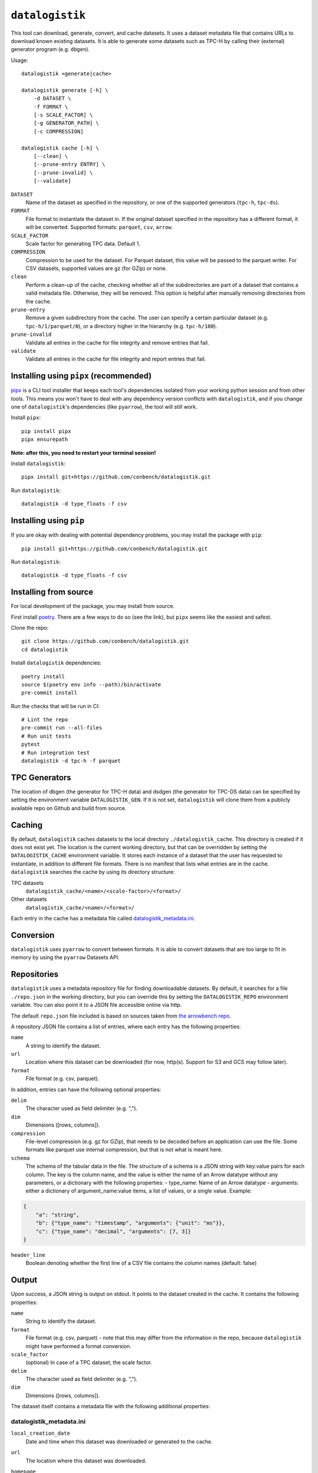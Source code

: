 ================
``datalogistik``
================

This tool can download, generate, convert, and cache datasets. It uses a dataset
metadata file that contains URLs to download known existing datasets. It is able to
generate some datasets such as TPC-H by calling their (external) generator program (e.g.
``dbgen``).

Usage::

    datalogistik <generate|cache>

    datalogistik generate [-h] \
        -d DATASET \
        -f FORMAT \
        [-s SCALE_FACTOR] \
        [-g GENERATOR_PATH] \
        [-c COMPRESSION]

    datalogistik cache [-h] \
        [--clean] \
        [--prune-entry ENTRY] \
        [--prune-invalid] \
        [--validate]


``DATASET``
    Name of the dataset as specified in the repository, or one of the supported
    generators (``tpc-h``, ``tpc-ds``).

``FORMAT``
    File format to instantiate the dataset in. If the original dataset specified in the
    repository has a different format, it will be converted. Supported formats:
    ``parquet``, ``csv``, ``arrow``.

``SCALE_FACTOR``
    Scale factor for generating TPC data. Default 1.

``COMPRESSION``
    Compression to be used for the dataset. For Parquet dataset, this value will be
    passed to the parquet writer.
    For CSV datasets, supported values are gz (for GZip) or none.

``clean``
    Perform a clean-up of the cache, checking whether all of the subdirectories 
    are part of a dataset that contains a valid metadata file. 
    Otherwise, they will be removed.
    This option is helpful after manually removing directories from the cache.

``prune-entry``
    Remove a given subdirectory from the cache. The user can specify a certain
    particular dataset (e.g. ``tpc-h/1/parquet/0``), or a directory higher in the hierarchy
    (e.g. ``tpc-h/100``).

``prune-invalid``
    Validate all entries in the cache for file integrity and remove entries that fail.

``validate``
    Validate all entries in the cache for file integrity and report entries that fail.

Installing using ``pipx`` (recommended)
---------------------------------------

`pipx <https://pypa.github.io/pipx/>`_ is a CLI tool installer that keeps each tool's
dependencies isolated from your working python session and from other tools. This means
you won't have to deal with any dependency version conflicts with ``datalogistik``, and
if you change one of ``datalogistik``'s dependencies (like ``pyarrow``), the tool will
still work.

Install ``pipx``::

    pip install pipx
    pipx ensurepath

**Note: after this, you need to restart your terminal session!**

Install ``datalogistik``::

    pipx install git+https://github.com/conbench/datalogistik.git

Run ``datalogistik``::

    datalogistik -d type_floats -f csv

Installing using ``pip``
------------------------

If you are okay with dealing with potential dependency problems, you may install the
package with ``pip``::

    pip install git+https://github.com/conbench/datalogistik.git

Run ``datalogistik``::

    datalogistik -d type_floats -f csv

Installing from source
----------------------

For local development of the package, you may install from source.

First install `poetry <https://python-poetry.org/docs/master/#installing-with-pipx>`_.
There are a few ways to do so (see the link), but ``pipx`` seems like the easiest and
safest.

Clone the repo::

    git clone https://github.com/conbench/datalogistik.git
    cd datalogistik

Install ``datalogistik`` dependencies::

    poetry install
    source $(poetry env info --path)/bin/activate
    pre-commit install

Run the checks that will be run in CI::

    # Lint the repo
    pre-commit run --all-files
    # Run unit tests
    pytest
    # Run integration test
    datalogistik -d tpc-h -f parquet

TPC Generators
--------------
The location of dbgen (the generator for TPC-H data) and dsdgen (the generator for TPC-DS data)
can be specified by setting the environment variable ``DATALOGISTIK_GEN``.
If it is not set, ``datalogistik`` will clone them from a publicly available repo on Github
and build from source.

Caching
-------

By default, ``datalogistik`` caches datasets to the local directory
``./datalogistik_cache``. This directory is created if it does not exist yet. The
location is the current working directory, but that can be overridden by setting the
``DATALOGISTIK_CACHE`` environment variable. It stores each instance of a dataset that
the user has requested to instantiate, in addition to different file formats. There is no manifest that lists what entries are in the cache.
``datalogistik`` searches the cache by using its directory structure:

TPC datasets
    ``datalogistik_cache/<name>/<scale-factor>/<format>/``

Other datasets
    ``datalogistik_cache/<name>/<format>/``

Each entry in the cache has a metadata file called `datalogistik_metadata.ini`_.

Conversion
----------

``datalogistik`` uses ``pyarrow`` to convert between formats. It is able to convert
datasets that are too large to fit in memory by using the ``pyarrow`` Datasets API.


Repositories
------------

``datalogistik`` uses a metadata repository file for finding downloadable datasets. By
default, it searches for a file ``./repo.json`` in the working directory, but you can
override this by setting the ``DATALOGISTIK_REPO`` environment variable. You can also
point it to a JSON file accessible online via http.

The default ``repo.json`` file included is based on sources taken from `the arrowbench
repo <https://github.com/ursacomputing/arrowbench/blob/main/R/known-sources.R>`_.

A repository JSON file contains a list of entries, where each entry has the following
properties:

``name``
    A string to identify the dataset.

``url``
    Location where this dataset can be downloaded (for now, http(s). Support for S3 and
    GCS may follow later).

``format``
    File format (e.g. csv, parquet).


In addition, entries can have the following optional properties:

``delim``
    The character used as field delimiter (e.g. ",").

``dim``
    Dimensions ([rows, columns]).

``compression``
    File-level compression (e.g. gz for GZip), that needs to be decoded before an
    application can use the file. Some formats like parquet use internal compression,
    but that is not what is meant here.

``schema``
    The schema of the tabular data in the file.
    The structure of a schema is a JSON string with key:value pairs for each column.
    The key is the column name, and the value is either the name of an Arrow datatype
    without any parameters, or a dictionary with the following properties:
    - type_name: Name of an Arrow datatype
    - arguments: either a dictionary of argument_name:value items, a list of values,
    or a single value.
    Example:
.. code::

    {
        "a": "string",
        "b": {"type_name": "timestamp", "arguments": {"unit": "ms"}},
        "c": {"type_name": "decimal", "arguments": [7, 3]}
    }

``header_line``
    Boolean denoting whether the first line of a CSV file contains the column names (default: false)

Output
--------------

Upon success, a JSON string is output on stdout. It points to the dataset created in the cache.
It contains the following properties:

``name``
    String to identify the dataset.

``format``
    File format (e.g. csv, parquet) - note that this may differ from the information in
    the repo, because ``datalogistik`` might have performed a format conversion.

``scale_factor``
    (optional) In case of a TPC dataset, the scale factor.

``delim``
    The character used as field delimiter (e.g. ",").

``dim``
    Dimensions ([rows, columns]).


The dataset itself contains a metadata file with the following additional properties:

datalogistik_metadata.ini
~~~~~~~~~~~~~~~~~~~~~~~~~

``local_creation_date``
    Date and time when this dataset was downloaded or generated to the cache.


``url``
    The location where this dataset was downloaded.

``homepage``
    Location where more information about the origins of dataset can be found.

``tables``
    A list of tables in the dataset, each with its own (set of) files. Each entry in the
    list has the following properties:

    ``table``
        Name of the table.

    ``schema``
        Schema of the table.

    ``url``
        Download url in case this is a single-file table.

    ``base_url``
        Base download url in case this is a multi-file table. Each file will append
        their `rel_path` to this to form the full download url.

    ``files``
        A list of files in this table. Each entry in the list has the following properties:

        ``rel_path``
            Path to the file, relative to the directory of this table.

        ``file_size``
            Size of the file.

        ``md5``
            MD5 checksum of the file.

License info
------------
Copyright (c) 2022, Voltron Data.

Licensed under the Apache License, Version 2.0 (the "License");
you may not use this file except in compliance with the License.
You may obtain a copy of the License at

    http://www.apache.org/licenses/LICENSE-2.0

Unless required by applicable law or agreed to in writing, software
distributed under the License is distributed on an "AS IS" BASIS,
WITHOUT WARRANTIES OR CONDITIONS OF ANY KIND, either express or implied.
See the License for the specific language governing permissions and
limitations under the License.
